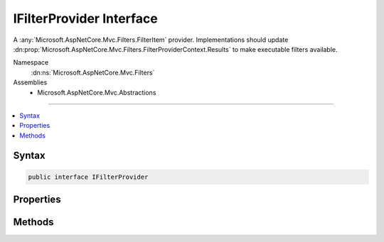 

IFilterProvider Interface
=========================






A :any:`Microsoft.AspNetCore.Mvc.Filters.FilterItem` provider. Implementations should update :dn:prop:`Microsoft.AspNetCore.Mvc.Filters.FilterProviderContext.Results`
to make executable filters available.


Namespace
    :dn:ns:`Microsoft.AspNetCore.Mvc.Filters`
Assemblies
    * Microsoft.AspNetCore.Mvc.Abstractions

----

.. contents::
   :local:









Syntax
------

.. code-block:: csharp

    public interface IFilterProvider








.. dn:interface:: Microsoft.AspNetCore.Mvc.Filters.IFilterProvider
    :hidden:

.. dn:interface:: Microsoft.AspNetCore.Mvc.Filters.IFilterProvider

Properties
----------

.. dn:interface:: Microsoft.AspNetCore.Mvc.Filters.IFilterProvider
    :noindex:
    :hidden:

    
    .. dn:property:: Microsoft.AspNetCore.Mvc.Filters.IFilterProvider.Order
    
        
    
        
        Gets the order value for determining the order of execution of providers. Providers execute in
        ascending numeric value of the :dn:prop:`Microsoft.AspNetCore.Mvc.Filters.IFilterProvider.Order` property.
    
        
        :rtype: System.Int32
    
        
        .. code-block:: csharp
    
            int Order
            {
                get;
            }
    

Methods
-------

.. dn:interface:: Microsoft.AspNetCore.Mvc.Filters.IFilterProvider
    :noindex:
    :hidden:

    
    .. dn:method:: Microsoft.AspNetCore.Mvc.Filters.IFilterProvider.OnProvidersExecuted(Microsoft.AspNetCore.Mvc.Filters.FilterProviderContext)
    
        
    
        
        Called in decreasing :dn:prop:`Microsoft.AspNetCore.Mvc.Filters.IFilterProvider.Order`\, after all :any:`Microsoft.AspNetCore.Mvc.Filters.IFilterProvider`\s have executed once.
    
        
    
        
        :param context: The :any:`Microsoft.AspNetCore.Mvc.Filters.FilterProviderContext`\.
        
        :type context: Microsoft.AspNetCore.Mvc.Filters.FilterProviderContext
    
        
        .. code-block:: csharp
    
            void OnProvidersExecuted(FilterProviderContext context)
    
    .. dn:method:: Microsoft.AspNetCore.Mvc.Filters.IFilterProvider.OnProvidersExecuting(Microsoft.AspNetCore.Mvc.Filters.FilterProviderContext)
    
        
    
        
        Called in increasing :dn:prop:`Microsoft.AspNetCore.Mvc.Filters.IFilterProvider.Order`\.
    
        
    
        
        :param context: The :any:`Microsoft.AspNetCore.Mvc.Filters.FilterProviderContext`\.
        
        :type context: Microsoft.AspNetCore.Mvc.Filters.FilterProviderContext
    
        
        .. code-block:: csharp
    
            void OnProvidersExecuting(FilterProviderContext context)
    

